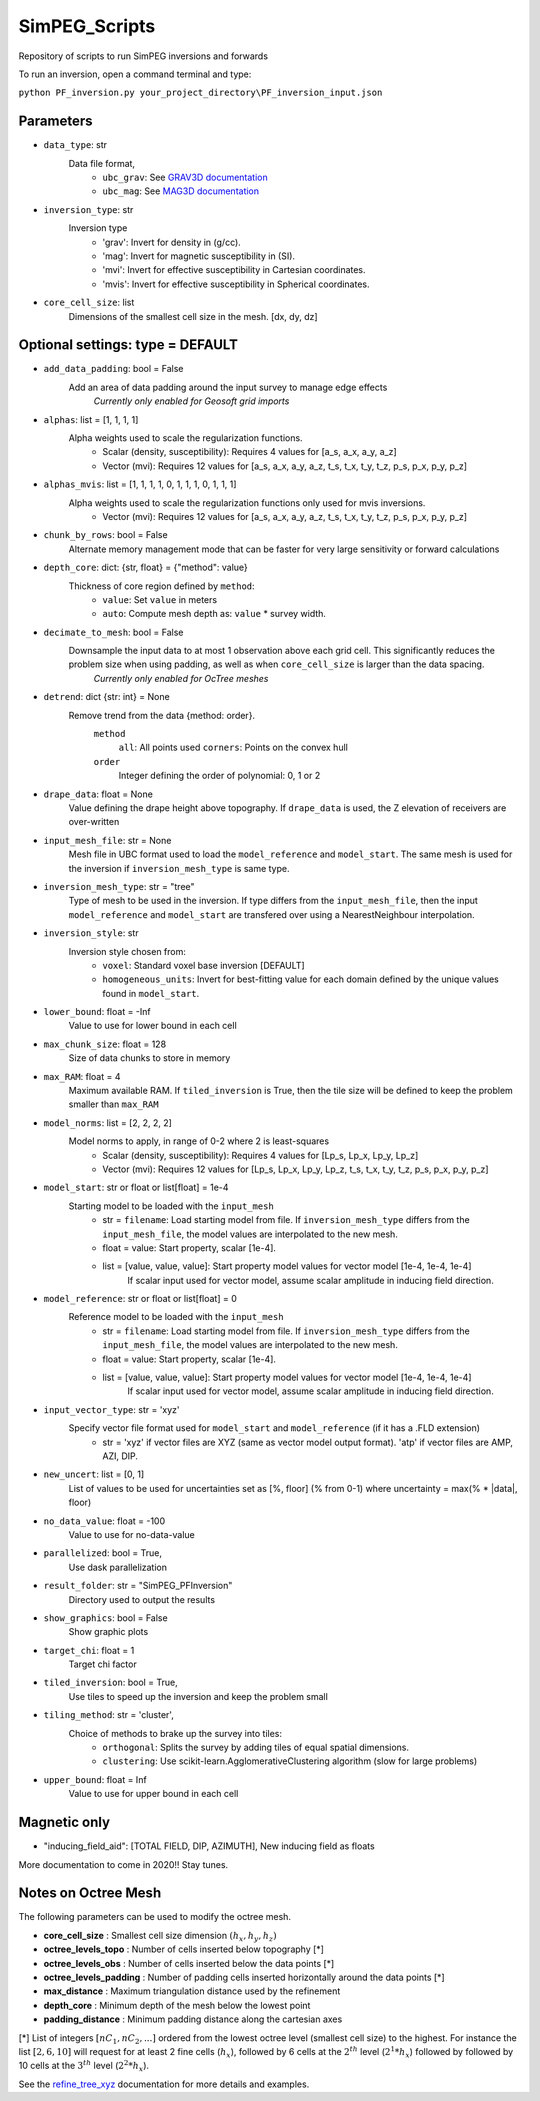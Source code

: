 SimPEG_Scripts
==============

Repository of scripts to run SimPEG inversions and forwards

To run an inversion, open a command terminal and type:

``python PF_inversion.py your_project_directory\PF_inversion_input.json``

Parameters
----------

* ``data_type``: str
    Data file format,
     - ``ubc_grav``: See `GRAV3D documentation <https://grav3d.readthedocs.io/en/latest/content/files/obs.html#observations-file>`_
     - ``ubc_mag``: See `MAG3D documentation <https://mag3d.readthedocs.io/en/latest/content/files/obs.html#observations-file>`_
* ``inversion_type``: str
    Inversion type
        - 'grav': Invert for density in (g/cc).
        - 'mag': Invert for magnetic susceptibility in (SI).
        - 'mvi': Invert for effective susceptibility in Cartesian coordinates.
        - 'mvis': Invert for effective susceptibility in Spherical coordinates.
* ``core_cell_size``: list
    Dimensions of the smallest cell size in the mesh. [dx, dy, dz]

Optional settings: type = DEFAULT
---------------------------------

* ``add_data_padding``: bool = False
    Add an area of data padding around the input survey to manage edge effects
	*Currently only enabled for Geosoft grid imports*
* ``alphas``: list = [1, 1, 1, 1]
    Alpha weights used to scale the regularization functions.
        - Scalar (density, susceptibility): Requires 4 values for [a_s, a_x, a_y, a_z]
        - Vector (mvi): Requires 12 values for [a_s, a_x, a_y, a_z, t_s, t_x, t_y, t_z, p_s, p_x, p_y, p_z]
* ``alphas_mvis``: list = [1, 1, 1, 1, 0, 1, 1, 1, 0, 1, 1, 1]
    Alpha weights used to scale the regularization functions only used for mvis inversions.
        - Vector (mvi): Requires 12 values for [a_s, a_x, a_y, a_z, t_s, t_x, t_y, t_z, p_s, p_x, p_y, p_z]
* ``chunk_by_rows``: bool = False
    Alternate memory management mode that can be faster for very large sensitivity or forward calculations
* ``depth_core``: dict: {str, float} = {"method": value}
    Thickness of core region defined by ``method``:
        - ``value``: Set ``value`` in meters
        - ``auto``: Compute mesh depth as: ``value`` * survey width.
* ``decimate_to_mesh``: bool = False
    Downsample the input data to at most 1 observation above each grid cell. This significantly reduces the problem size when using padding, as well as when ``core_cell_size`` is larger than the data spacing.
	*Currently only enabled for OcTree meshes*
* ``detrend``: dict {str: int} = None
    Remove trend from the data {method: order}.
        ``method``
            ``all``: All points used
            ``corners``: Points on the convex hull
        ``order``
            Integer defining the order of polynomial: 0, 1 or 2
* ``drape_data``: float = None
    Value defining the drape height above topography. If ``drape_data`` is used, the Z elevation of receivers are over-written
* ``input_mesh_file``: str = None
    Mesh file in UBC format used to load the ``model_reference`` and ``model_start``. The same mesh is used for the inversion if ``inversion_mesh_type`` is same type.
* ``inversion_mesh_type``: str = "tree"
    Type of mesh to be used in the inversion. If type differs from the ``input_mesh_file``, then the input ``model_reference`` and ``model_start`` are transfered over using a NearestNeighbour interpolation.
* ``inversion_style``: str
    Inversion style chosen from:
        - ``voxel``: Standard voxel base inversion [DEFAULT]
        - ``homogeneous_units``: Invert for best-fitting value for each domain defined by the unique values found in ``model_start``.
* ``lower_bound``: float = -Inf
    Value to use for lower bound in each cell
* ``max_chunk_size``: float = 128
        Size of data chunks to store in memory
* ``max_RAM``: float = 4
        Maximum available RAM. If ``tiled_inversion`` is True, then the tile size will be defined to keep the problem smaller than ``max_RAM``
* ``model_norms``: list = [2, 2, 2, 2]
    Model norms to apply, in range of 0-2 where 2 is least-squares
        - Scalar (density, susceptibility): Requires 4 values for [Lp_s, Lp_x, Lp_y, Lp_z]
        - Vector (mvi): Requires 12 values for [Lp_s, Lp_x, Lp_y, Lp_z, t_s, t_x, t_y, t_z, p_s, p_x, p_y, p_z]
* ``model_start``: str or float or list[float] = 1e-4
    Starting model to be loaded with the ``input_mesh``
        - str = ``filename``: Load starting model from file. If ``inversion_mesh_type`` differs from the ``input_mesh_file``, the model values are interpolated to the new mesh.
        - float = value: Start property, scalar [1e-4].
        - list = [value, value, value]: Start property model values for vector model [1e-4, 1e-4, 1e-4]
                 If scalar input used for vector model, assume scalar amplitude in inducing field direction.
* ``model_reference``: str or float or list[float] = 0
    Reference model to be loaded with the ``input_mesh``
        - str = ``filename``: Load starting model from file. If ``inversion_mesh_type`` differs from the ``input_mesh_file``, the model values are interpolated to the new mesh.
        - float = value: Start property, scalar [1e-4].
        - list = [value, value, value]: Start property model values for vector model [1e-4, 1e-4, 1e-4]
                 If scalar input used for vector model, assume scalar amplitude in inducing field direction.
* ``input_vector_type``: str = 'xyz'
    Specify vector file format used for ``model_start`` and ``model_reference`` (if it has a .FLD extension) 
        - str = 'xyz' if vector files are XYZ (same as vector model output format). 'atp' if vector files are AMP, AZI, DIP.
* ``new_uncert``: list = [0, 1]
    List of values to be used for uncertainties set as [%, floor] (% from 0-1) where
    uncertainty = max(% * |data|, floor)
* ``no_data_value``: float = -100
    Value to use for no-data-value
* ``parallelized``: bool = True,
    Use dask parallelization
* ``result_folder``: str = "SimPEG_PFInversion"
    Directory used to output the results
* ``show_graphics``: bool = False
    Show graphic plots
* ``target_chi``: float = 1
    Target chi factor
* ``tiled_inversion``: bool = True,
    Use tiles to speed up the inversion and keep the problem small
* ``tiling_method``: str = 'cluster',
    Choice of methods to brake up the survey into tiles:
        - ``orthogonal``: Splits the survey by adding tiles of equal spatial dimensions.
        - ``clustering``: Use scikit-learn.AgglomerativeClustering algorithm (slow for large problems)
* ``upper_bound``: float = Inf
    Value to use for upper bound in each cell



Magnetic only
--------

* "inducing_field_aid": [TOTAL FIELD, DIP, AZIMUTH], New inducing field as floats


More documentation to come in 2020!!
Stay tunes.




Notes on Octree Mesh
--------------------

.. image:: https://github.com/fourndo/SimPEG_Scripts/blob/master/Assets/Octree_refinement.png
    :alt: Mesh creation parameters

The following parameters can be used to modify the octree mesh.


* **core_cell_size** :  Smallest cell size dimension :math:`(h_x, h_y, h_z)`
* **octree_levels_topo** : Number of cells inserted below topography [*]
* **octree_levels_obs** : Number of cells inserted below the data points [*]
* **octree_levels_padding** : Number of padding cells inserted horizontally around the data points [*]
* **max_distance** :  Maximum triangulation distance used by the refinement
* **depth_core** :  Minimum depth of the mesh below the lowest point
* **padding_distance** :  Minimum padding distance along the cartesian axes


[*] List of integers :math:`[nC_1, nC_2, ... ]` ordered from the lowest octree level (smallest cell size)
to the highest. For instance the list :math:`[2, 6, 10]` will request for at least 2
fine cells (:math:`h_x`), followed by 6 cells at the :math:`2^{th}` level (:math:`2^1*h_x`) followed by
followed by 10 cells at the :math:`3^{th}` level (:math:`2^2*h_x`).

See the `refine_tree_xyz <http://discretize.simpeg.xyz/en/master/api/generated/discretize.utils.refine_tree_xyz.html?highlight=refine#discretize-utils-refine-tree-xyz>`_ documentation for more details and examples.
